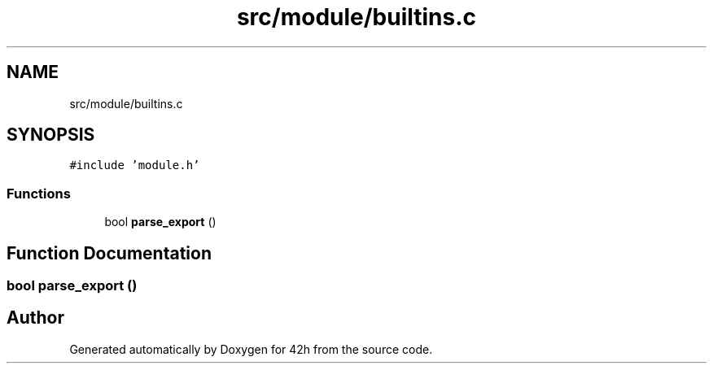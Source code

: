 .TH "src/module/builtins.c" 3 "Mon May 4 2020" "Version v0.1" "42h" \" -*- nroff -*-
.ad l
.nh
.SH NAME
src/module/builtins.c
.SH SYNOPSIS
.br
.PP
\fC#include 'module\&.h'\fP
.br

.SS "Functions"

.in +1c
.ti -1c
.RI "bool \fBparse_export\fP ()"
.br
.in -1c
.SH "Function Documentation"
.PP 
.SS "bool parse_export ()"

.SH "Author"
.PP 
Generated automatically by Doxygen for 42h from the source code\&.
